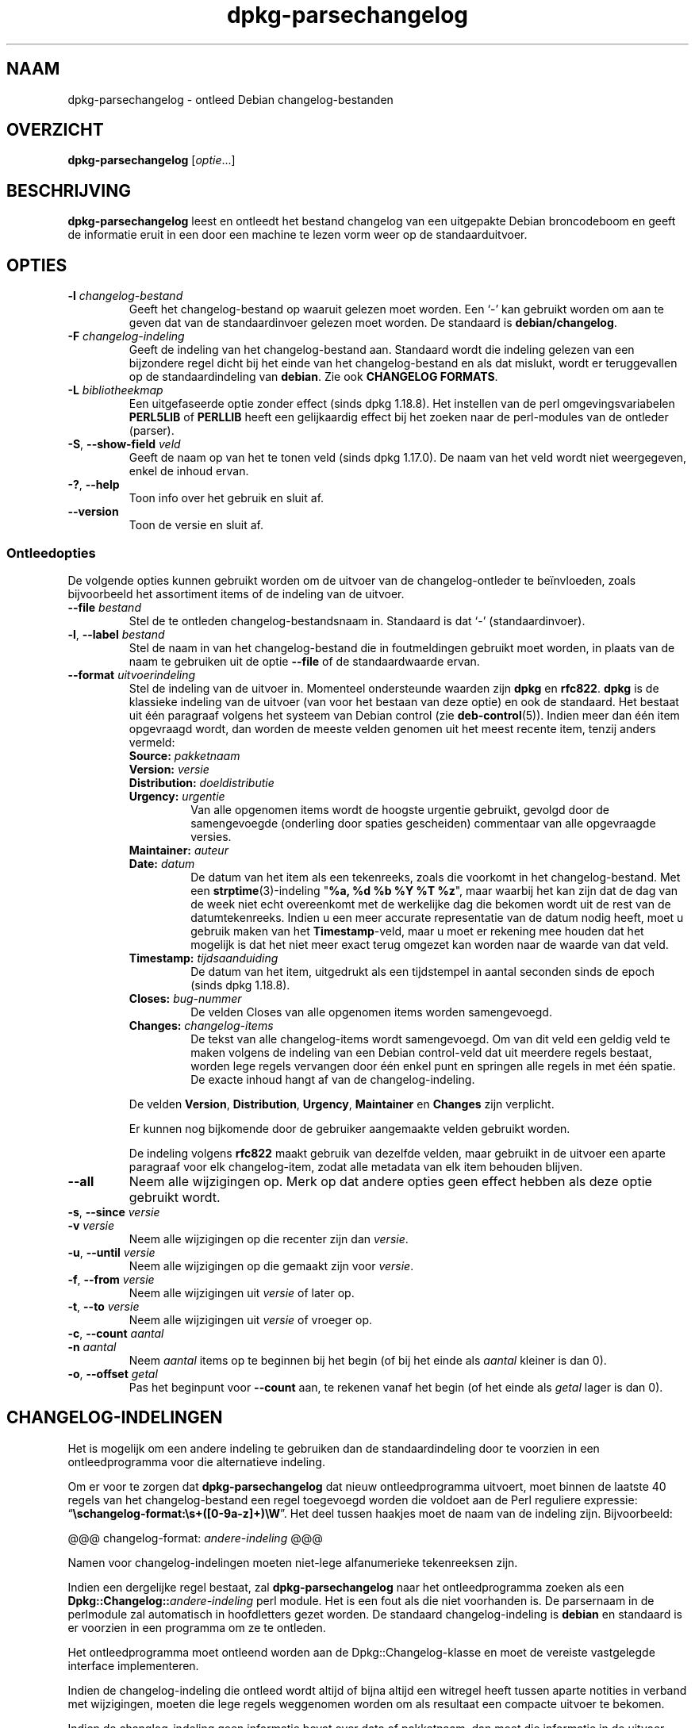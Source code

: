 .\" dpkg manual page - dpkg-parsechangelog(1)
.\"
.\" Copyright © 1995-1996 Ian Jackson <ijackson@chiark.greenend.org.uk>
.\" Copyright © 2000 Wichert Akkerman <wakkerma@debian.org>
.\" Copyright © 2006, 2011-2015 Guillem Jover <guillem@debian.org>
.\" Copyright © 2007-2008 Frank Lichtenheld <djpig@debian.org>
.\" Copyright © 2009 Raphaël Hertzog <hertzog@debian.org>
.\"
.\" This is free software; you can redistribute it and/or modify
.\" it under the terms of the GNU General Public License as published by
.\" the Free Software Foundation; either version 2 of the License, or
.\" (at your option) any later version.
.\"
.\" This is distributed in the hope that it will be useful,
.\" but WITHOUT ANY WARRANTY; without even the implied warranty of
.\" MERCHANTABILITY or FITNESS FOR A PARTICULAR PURPOSE.  See the
.\" GNU General Public License for more details.
.\"
.\" You should have received a copy of the GNU General Public License
.\" along with this program.  If not, see <https://www.gnu.org/licenses/>.
.
.\"*******************************************************************
.\"
.\" This file was generated with po4a. Translate the source file.
.\"
.\"*******************************************************************
.TH dpkg\-parsechangelog 1 %RELEASE_DATE% %VERSION% dpkg\-suite
.nh
.SH NAAM
dpkg\-parsechangelog \- ontleed Debian changelog\-bestanden
.
.SH OVERZICHT
\fBdpkg\-parsechangelog\fP [\fIoptie\fP...]
.
.SH BESCHRIJVING
\fBdpkg\-parsechangelog\fP leest en ontleedt het bestand changelog van een
uitgepakte Debian broncodeboom en geeft de informatie eruit in een door een
machine te lezen vorm weer op de standaarduitvoer.
.
.SH OPTIES
.TP 
\fB\-l\fP \fIchangelog\-bestand\fP
Geeft het changelog\-bestand op waaruit gelezen moet worden. Een ‘\-’ kan
gebruikt worden om aan te geven dat van de standaardinvoer gelezen moet
worden. De standaard is \fBdebian/changelog\fP.
.TP 
\fB\-F\fP \fIchangelog\-indeling\fP
Geeft de indeling van het changelog\-bestand aan. Standaard wordt die
indeling gelezen van een bijzondere regel dicht bij het einde van het
changelog\-bestand en als dat mislukt, wordt er teruggevallen op de
standaardindeling van \fBdebian\fP. Zie ook \fBCHANGELOG FORMATS\fP.
.TP 
\fB\-L\fP \fIbibliotheekmap\fP
Een uitgefaseerde optie zonder effect (sinds dpkg 1.18.8). Het instellen van
de perl omgevingsvariabelen \fBPERL5LIB\fP of \fBPERLLIB\fP heeft een gelijkaardig
effect bij het zoeken naar de perl\-modules van de ontleder (parser).
.TP 
\fB\-S\fP, \fB\-\-show\-field\fP \fIveld\fP
Geeft de naam op van het te tonen veld (sinds dpkg 1.17.0). De naam van het
veld wordt niet weergegeven, enkel de inhoud ervan.
.TP 
\fB\-?\fP, \fB\-\-help\fP
Toon info over het gebruik en sluit af.
.TP 
\fB\-\-version\fP
Toon de versie en sluit af.
.SS Ontleedopties
De volgende opties kunnen gebruikt worden om de uitvoer van de
changelog\-ontleder te beïnvloeden, zoals bijvoorbeeld het assortiment items
of de indeling van de uitvoer.
.TP 
\fB\-\-file\fP\fI bestand\fP
Stel de te ontleden changelog\-bestandsnaam in. Standaard is dat ‘\-’
(standaardinvoer).
.TP 
\fB\-l\fP, \fB\-\-label\fP \fIbestand\fP
Stel de naam in van het changelog\-bestand die in foutmeldingen gebruikt moet
worden, in plaats van de naam te gebruiken uit de optie \fB\-\-file\fP of de
standaardwaarde ervan.
.TP 
\fB\-\-format\fP\fI uitvoerindeling\fP
Stel de indeling van de uitvoer in. Momenteel ondersteunde waarden zijn
\fBdpkg\fP en \fBrfc822\fP. \fBdpkg\fP is de klassieke indeling van de uitvoer (van
voor het bestaan van deze optie) en ook de standaard. Het bestaat uit één
paragraaf volgens het systeem van Debian control (zie
\fBdeb\-control\fP(5)). Indien meer dan één item opgevraagd wordt, dan worden de
meeste velden genomen uit het meest recente item, tenzij anders vermeld:
.RS
.TP 
\fBSource:\fP\fI pakketnaam\fP
.TP 
\fBVersion:\fP\fI versie\fP
.TP 
\fBDistribution:\fP\fI doeldistributie\fP
.TP 
\fBUrgency:\fP\fI urgentie\fP
Van alle opgenomen items wordt de hoogste urgentie gebruikt, gevolgd door de
samengevoegde (onderling door spaties gescheiden) commentaar van alle
opgevraagde versies.
.TP 
\fBMaintainer:\fP\fI auteur\fP
.TP 
\fBDate:\fP\fI datum\fP
De datum van het item als een tekenreeks, zoals die voorkomt in het
changelog\-bestand. Met een \fBstrptime\fP(3)\-indeling "\fB%a, %d %b %Y %T %z\fP",
maar waarbij het kan zijn dat de dag van de week niet echt overeenkomt met
de werkelijke dag die bekomen wordt uit de rest van de
datumtekenreeks. Indien u een meer accurate representatie van de datum nodig
heeft, moet u gebruik maken van het \fBTimestamp\fP\-veld, maar u moet er
rekening mee houden dat het mogelijk is dat het niet meer exact terug
omgezet kan worden naar de waarde van dat veld.
.TP 
\fBTimestamp:\fP\fI tijdsaanduiding\fP
De datum van het item, uitgedrukt als een tijdstempel in aantal seconden
sinds de epoch (sinds dpkg 1.18.8).
.TP 
\fBCloses:\fP\fI bug\-nummer\fP
De velden Closes van alle opgenomen items worden samengevoegd.
.TP 
\fBChanges:\fP\fI changelog\-items\fP
De tekst van alle changelog\-items wordt samengevoegd. Om van dit veld een
geldig veld te maken volgens de indeling van een Debian control\-veld dat uit
meerdere regels bestaat, worden lege regels vervangen door één enkel punt en
springen alle regels in met één spatie. De exacte inhoud hangt af van de
changelog\-indeling.
.RE
.IP
De velden \fBVersion\fP, \fBDistribution\fP, \fBUrgency\fP, \fBMaintainer\fP en
\fBChanges\fP zijn verplicht.
.IP
Er kunnen nog bijkomende door de gebruiker aangemaakte velden gebruikt
worden.
.IP
De indeling volgens \fBrfc822\fP maakt gebruik van dezelfde velden, maar
gebruikt in de uitvoer een aparte paragraaf voor elk changelog\-item, zodat
alle metadata van elk item behouden blijven.
.TP 
\fB\-\-all\fP
Neem alle wijzigingen op. Merk op dat andere opties geen effect hebben als
deze optie gebruikt wordt.
.TP 
\fB\-s\fP, \fB\-\-since\fP \fIversie\fP
.TQ
\fB\-v\fP \fIversie\fP
Neem alle wijzigingen op die recenter zijn dan \fIversie\fP.
.TP 
\fB\-u\fP, \fB\-\-until\fP \fIversie\fP
Neem alle wijzigingen op die gemaakt zijn voor \fIversie\fP.
.TP 
\fB\-f\fP, \fB\-\-from\fP \fIversie\fP
Neem alle wijzigingen uit \fIversie\fP of later op.
.TP 
\fB\-t\fP, \fB\-\-to\fP \fIversie\fP
Neem alle wijzigingen uit \fIversie\fP of vroeger op.
.TP 
\fB\-c\fP, \fB\-\-count\fP \fIaantal\fP
.TQ
\fB\-n\fP \fIaantal\fP
Neem \fIaantal\fP items op te beginnen bij het begin (of bij het einde als
\fIaantal\fP kleiner is dan 0).
.TP 
\fB\-o\fP, \fB\-\-offset\fP \fIgetal\fP
Pas het beginpunt voor \fB\-\-count\fP aan, te rekenen vanaf het begin (of het
einde als \fIgetal\fP lager is dan 0).
.
.SH CHANGELOG\-INDELINGEN
Het is mogelijk om een andere indeling te gebruiken dan de standaardindeling
door te voorzien in een ontleedprogramma voor die alternatieve indeling.

Om er voor te zorgen dat \fBdpkg\-parsechangelog\fP dat nieuw ontleedprogramma
uitvoert, moet binnen de laatste 40 regels van het changelog\-bestand een
regel toegevoegd worden die voldoet aan de Perl reguliere expressie:
“\fB\eschangelog\-format:\es+([0\-9a\-z]+)\eW\fP”. Het deel tussen haakjes moet de
naam van de indeling zijn. Bijvoorbeeld:

       @@@ changelog\-format: \fIandere\-indeling\fP @@@

Namen voor changelog\-indelingen moeten niet\-lege alfanumerieke tekenreeksen
zijn.

Indien een dergelijke regel bestaat, zal \fBdpkg\-parsechangelog\fP naar het
ontleedprogramma zoeken als een \fBDpkg::Changelog::\fP\fIandere\-indeling\fP perl
module. Het is een fout als die niet voorhanden is. De parsernaam in de
perlmodule zal automatisch in hoofdletters gezet worden. De standaard
changelog\-indeling is \fBdebian\fP en standaard is er voorzien in een programma
om ze te ontleden.

Het ontleedprogramma moet ontleend worden aan de Dpkg::Changelog\-klasse en
moet de vereiste vastgelegde interface implementeren.

Indien de changelog\-indeling die ontleed wordt altijd of bijna altijd een
witregel heeft tussen aparte notities in verband met wijzigingen, moeten die
lege regels weggenomen worden om als resultaat een compacte uitvoer te
bekomen.

Indien de changlog\-indeling geen informatie bevat over data of pakketnaam,
dan moet die informatie in de uitvoer weggelaten worden. Het
ontleedprogramma moet niet proberen die informatie samen te stellen of ze in
andere bronnen gaan zoeken.

Indien het changelog\-bestand niet de verwachte indeling gebruikt, moet het
ontleedprogramma afsluiten met een foutmelding, eerder dan te proberen er
zich doorheen te slaan en misschien foute uitvoer te genereren.

Een ontleedprogramma voor een changelog\-bestand mag helemaal niet met de
gebruiker interageren.
.
.SH OPMERKINGEN
Alle \fBParser Options\fP (ontleedopties) met uitzondering van \fB\-v\fP worden
slechts sinds dpkg 1.14.16 ondersteund.
.PP
Het voor ontleeddoeleinden gebruiken van opties in verkorte notatie met
niet\-samengebundelde waarden is slechts sinds dpkg 1.18.0 mogelijk.
.
.SH BESTANDEN
.TP 
\fBdebian/changelog\fP
Het changelog\-bestand dat gebruikt wordt om versieafhankelijke informatie
over het broncodepakket te verkrijgen, zoals de urgentie en de distributie
van een upload, de doorgevoerde aanpassingen sinds een bepaalde release en
het versienummer van de broncode zelf.
.
.SH "ZIE OOK"
\fBdeb\-changelog\fP(5).
